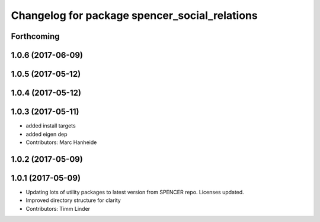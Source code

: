 ^^^^^^^^^^^^^^^^^^^^^^^^^^^^^^^^^^^^^^^^^^^^^^
Changelog for package spencer_social_relations
^^^^^^^^^^^^^^^^^^^^^^^^^^^^^^^^^^^^^^^^^^^^^^

Forthcoming
-----------

1.0.6 (2017-06-09)
------------------

1.0.5 (2017-05-12)
------------------

1.0.4 (2017-05-12)
------------------

1.0.3 (2017-05-11)
------------------
* added install targets
* added eigen dep
* Contributors: Marc Hanheide

1.0.2 (2017-05-09)
------------------

1.0.1 (2017-05-09)
------------------
* Updating lots of utility packages to latest version from SPENCER repo. Licenses updated.
* Improved directory structure for clarity
* Contributors: Timm Linder
